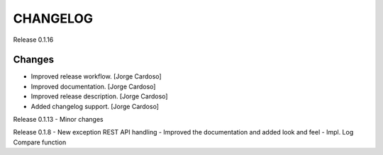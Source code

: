 CHANGELOG
*********

Release 0.1.16

Changes
~~~~~~~
- Improved release workflow. [Jorge Cardoso]
- Improved documentation. [Jorge Cardoso]
- Improved release description. [Jorge Cardoso]
- Added changelog support. [Jorge Cardoso]

Release 0.1.13
- Minor changes

Release 0.1.8
- New exception REST API handling
- Improved the documentation and added look and feel
- Impl. Log Compare function
